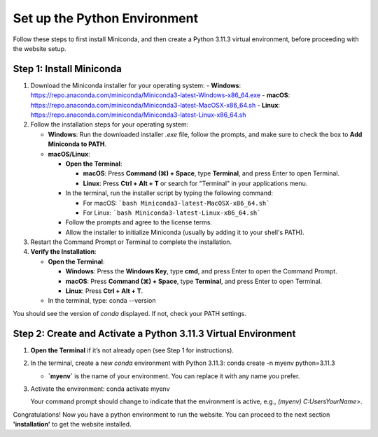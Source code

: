 Set up the Python Environment
===============================

Follow these steps to first install Miniconda, and then create a Python 3.11.3 virtual environment, before proceeding with the website setup.

Step 1: Install Miniconda
-------------------------

1. Download the Miniconda installer for your operating system:
   - **Windows**: https://repo.anaconda.com/miniconda/Miniconda3-latest-Windows-x86_64.exe
   - **macOS**: https://repo.anaconda.com/miniconda/Miniconda3-latest-MacOSX-x86_64.sh
   - **Linux**: https://repo.anaconda.com/miniconda/Miniconda3-latest-Linux-x86_64.sh

2. Follow the installation steps for your operating system:

   - **Windows**: Run the downloaded installer `.exe` file, follow the prompts, and make sure to check the box to **Add Miniconda to PATH**.
   - **macOS/Linux**:

     - **Open the Terminal**:

       - **macOS**: Press **Command (⌘) + Space**, type **Terminal**, and press Enter to open Terminal.
       - **Linux**: Press **Ctrl + Alt + T** or search for "Terminal" in your applications menu.

     - In the terminal, run the installer script by typing the following command:  

       - For macOS:
         ```bash Miniconda3-latest-MacOSX-x86_64.sh```
       - For Linux:
         ```bash Miniconda3-latest-Linux-x86_64.sh```

     - Follow the prompts and agree to the license terms.
     - Allow the installer to initialize Miniconda (usually by adding it to your shell's PATH).

3. Restart the Command Prompt or Terminal to complete the installation.

4. **Verify the Installation**:

   - **Open the Terminal**:

     - **Windows**: Press the **Windows Key**, type **cmd**, and press Enter to open the Command Prompt.
     - **macOS**: Press **Command (⌘) + Space**, type **Terminal**, and press Enter to open Terminal.
     - **Linux**: Press **Ctrl + Alt + T**.

   - In the terminal, type:
     conda --version

You should see the version of `conda` displayed. If not, check your PATH settings.


Step 2: Create and Activate a Python 3.11.3 Virtual Environment
---------------------------------------------------------------

1. **Open the Terminal** if it’s not already open (see Step 1 for instructions).

2. In the terminal, create a new `conda` environment with Python 3.11.3:
   conda create -n myenv python=3.11.3

   - **`myenv`** is the name of your environment. You can replace it with any name you prefer.

3. Activate the environment:
   conda activate myenv

   Your command prompt should change to indicate that the environment is active, e.g., `(myenv) C:\Users\YourName>`.


Congratulations! Now you have a python environment to run the website. You can proceed to the next section **'installation'** to get the website installed. 

